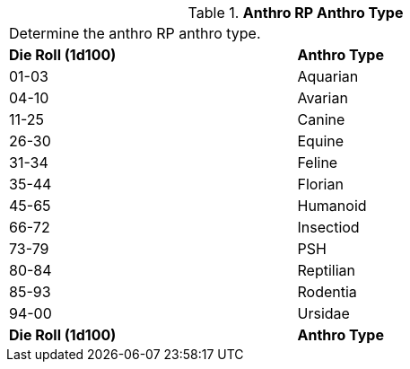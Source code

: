 // Table 11.2.5 Anthro RP Anthro Type
.*Anthro RP Anthro Type*
[width="75%",cols="2*^",frame="all", stripes="even"]
|===
2+<|Determine the anthro RP anthro type. 
s|Die Roll (1d100)
s|Anthro Type

|01-03
|Aquarian

|04-10
|Avarian

|11-25
|Canine

|26-30
|Equine

|31-34
|Feline

|35-44
|Florian

|45-65
|Humanoid

|66-72
|Insectiod

|73-79
|PSH

|80-84
|Reptilian

|85-93
|Rodentia

|94-00
|Ursidae

s|Die Roll (1d100)
s|Anthro Type


|===
